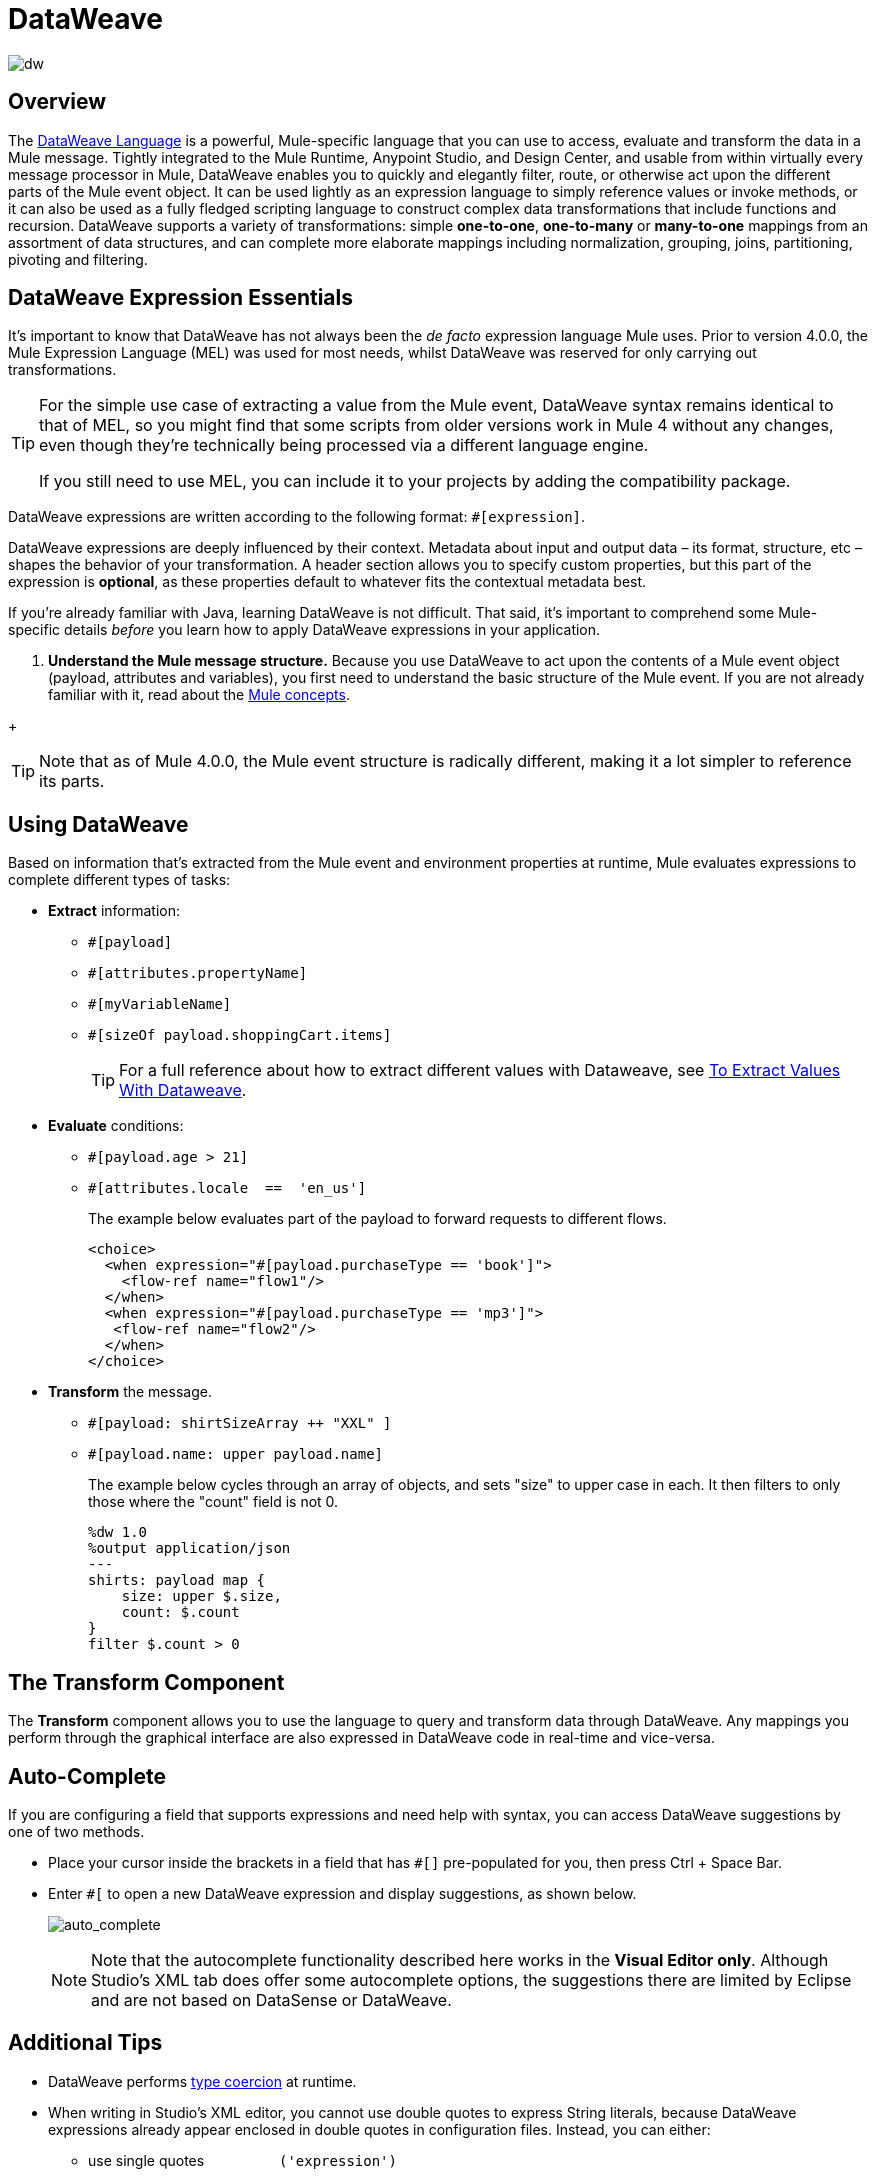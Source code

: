 = DataWeave
:keywords: studio, anypoint, transform, transformer, format, aggregate, rename, split, filter convert, xml, json, csv, pojo, java object, metadata, dataweave, data weave, datawave, datamapper, dwl, dfl, dw, output structure, input structure, map, mapping

image:dw-logo.png[dw]


== Overview

The link:/mule-user-guide/v/4.0/dataweave-language-introduction[DataWeave Language] is a powerful, Mule-specific language that you can use to access, evaluate and transform the data in a Mule message. Tightly integrated to the Mule Runtime, Anypoint Studio, and Design Center, and usable from within virtually every message processor in Mule, DataWeave enables you to quickly and elegantly filter, route, or otherwise act upon the different parts of the Mule event object. It can be used lightly as an expression language to simply reference values or invoke methods, or it can also be used as a fully fledged scripting language to construct complex data transformations that include functions and recursion. DataWeave supports a variety of transformations: simple *one-to-one*, *one-to-many* or *many-to-one* mappings from an assortment of data structures, and can complete more elaborate mappings including normalization, grouping, joins, partitioning, pivoting and filtering.


== DataWeave Expression Essentials

It's important to know that DataWeave has not always been the _de facto_ expression language Mule uses. Prior to version 4.0.0, the Mule Expression Language (MEL) was used for most needs, whilst DataWeave was reserved for only carrying out transformations.

[TIP]
====
For the simple use case of extracting a value from the Mule event, DataWeave syntax remains identical to that of MEL, so you might find that some scripts from older versions work in Mule 4 without any changes, even though they're technically being processed via a different language engine.

If you still need to use MEL, you can include it to your projects by adding the compatibility package.
====

DataWeave expressions are written according to the following format: `#[expression]`.

DataWeave expressions are deeply influenced by their context. Metadata about input and output data – its format, structure, etc – shapes the behavior of your transformation. A header section allows you to specify custom properties, but this part of the expression is *optional*, as these properties default to whatever fits the contextual metadata best.

If you're already familiar with Java, learning DataWeave is not difficult. That said, it's important to comprehend some Mule-specific details _before_ you learn how to apply DataWeave expressions in your application.

. *Understand the Mule message structure.* Because you use DataWeave to act upon the contents of a Mule event object (payload, attributes and variables), you first need to understand the basic structure of the Mule event. If you are not already familiar with it, read about the link:/mule-user-guide/v/4.0/mule-concepts[Mule concepts].

////
. *Understand how to see the contents of the Mule event.* To be able to act upon it, you need to be able to figure out what type of data it contains. Is the payload an array? Are there any variables? What properties exist? The link:/getting-started/mule-message[Mule Message Tutorial] describes the tools you can use to see inside the message, so that you know how to use DataWeave expressions to manipulate the data.
////
+
[TIP]
Note that as of Mule 4.0.0, the Mule event structure is radically different, making it a lot simpler to reference its parts.

== Using DataWeave

Based on information that's extracted from the Mule event and environment properties at runtime, Mule evaluates expressions to complete different types of tasks:

* *Extract* information: 
** `#[payload]`
** `#[attributes.propertyName]`
** `#[myVariableName]`
** `#[sizeOf payload.shoppingCart.items]`
+
[TIP]
For a full reference about how to extract different values with Dataweave, see link:/mule-user-guide/v/4.0/to-extract-values-using-dataweaves[To Extract Values With Dataweave].

* *Evaluate* conditions:
** `#[payload.age > 21]`
** `#[attributes.locale  ==  'en_us']`
+
The example below evaluates part of the payload to forward requests to different flows.
+
[source, xml, linenums]
----
<choice>
  <when expression="#[payload.purchaseType == 'book']">
    <flow-ref name="flow1"/>
  </when>
  <when expression="#[payload.purchaseType == 'mp3']">
   <flow-ref name="flow2"/>
  </when>
</choice>
----

* *Transform* the message.
** `#[payload: shirtSizeArray ++ "XXL" ]`
** `#[payload.name: upper payload.name]`
+
The example below cycles through an array of objects, and sets "size" to upper case in each. It then filters to only those where the "count" field is not 0.
+
[source,DataWeave, linenums]
----
%dw 1.0
%output application/json
---
shirts: payload map {
    size: upper $.size,
    count: $.count
}
filter $.count > 0
----

== The Transform Component

The *Transform* component allows you to use the language to query and transform data through DataWeave. Any mappings you perform through the graphical interface are also expressed in DataWeave code in real-time and vice-versa.
////
* link:link:/anypoint-studio/v/7/using-dataweave-in-studio[Graphically map] fields by dragging one attribute to another
* Implement this component through link:/mule-user-guide/v/4.0/dataweave-xml-reference[XML]
////
== Auto-Complete

If you are configuring a field that supports expressions and need help with syntax, you can access DataWeave suggestions by one of two methods.

* Place your cursor inside the brackets in a field that has `#[]` pre-populated for you, then press Ctrl + Space Bar.
* Enter `#[` to open a new DataWeave expression and display suggestions, as shown below.
+
image:auto_complete.png[auto_complete]
+
[NOTE]
Note that the autocomplete functionality described here works in the *Visual Editor only*. Although Studio's XML tab does offer some autocomplete options, the suggestions there are limited by Eclipse and are not based on DataSense or DataWeave.

== Additional Tips

* DataWeave performs link:http://en.wikipedia.org/wiki/Type_coercion[type coercion] at runtime. 
* When writing in Studio's XML editor, you cannot use double quotes to express String literals, because DataWeave expressions already appear enclosed in double quotes in configuration files. Instead, you can either: +
** use single quotes                   `('expression')`
** escape quotes with &quot;      `(&quot;expression&quot;)`
** escape quotes with \u0027      `(\u0027expression\u0027)`
+
If you're writing on Studio's visual editor, Studio transforms double quotes into escaped quotes `(&quot;) `in the XML view.


== DataWeave Reference Material

////
* link:/mule-user-guide/v/4.0/dataweave-quickstart[DataWeave Quickstart Guide]
* link:/mule-user-guide/v/4.0/dataweave-xml-reference[DataWeave XML Reference]
////
* link:/mule-user-guide/v/4.0/dataweave-language-introduction[DataWeave Language Introduction]
* link:/mule-user-guide/v/4.0/dataweave-examples[DataWeave Examples]
* link:/mule-user-guide/v/4.0/dataweave-operators[DataWeave Operators]
* link:/mule-user-guide/v/4.0/dataweave-types[DataWeave Types]
* link:/mule-user-guide/v/4.0/dataweave-formats[DataWeave Formats]
* link:/mule-user-guide/v/4.0/dataweave-selectors[DataWeave Selectors]
////
* link:/mule-user-guide/v/4.0/dataweave-memory-management[DataWeave Memory Management]
* link:/mule-user-guide/v/4.0/dataweave-flat-file-schemas[DataWeave Flat File Schemas]
////
* link:/mule-user-guide/v/4.0/dataweave-troubleshooting[Troubleshooting Dataweave]
